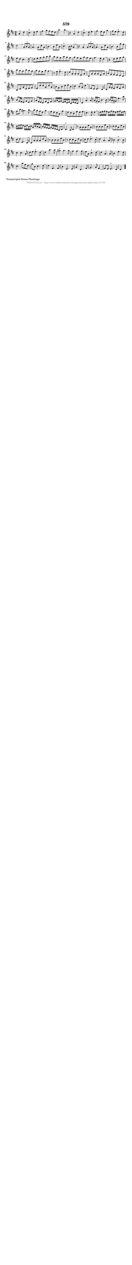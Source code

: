 %
% produced by wce2krn 1.64 (7 June 2014)
%
\version"2.16"
#(append! paper-alist '(("long" . (cons (* 210 mm) (* 2000 mm)))))
#(set-default-paper-size "long")
sb = {\breathe}
mBreak = {\breathe }
bBreak = {\breathe }
x = {\once\override NoteHead #'style = #'cross }
gl=\glissando
itime={\override Staff.TimeSignature #'stencil = ##f }
ficta = {\once\set suggestAccidentals = ##t}
fine = {\once\override Score.RehearsalMark #'self-alignment-X = #1 \mark \markup {\italic{Fine}}}
dc = {\once\override Score.RehearsalMark #'self-alignment-X = #1 \mark \markup {\italic{D.C.}}}
dcf = {\once\override Score.RehearsalMark #'self-alignment-X = #1 \mark \markup {\italic{D.C. al Fine}}}
dcc = {\once\override Score.RehearsalMark #'self-alignment-X = #1 \mark \markup {\italic{D.C. al Coda}}}
ds = {\once\override Score.RehearsalMark #'self-alignment-X = #1 \mark \markup {\italic{D.S.}}}
dsf = {\once\override Score.RehearsalMark #'self-alignment-X = #1 \mark \markup {\italic{D.S. al Fine}}}
dsc = {\once\override Score.RehearsalMark #'self-alignment-X = #1 \mark \markup {\italic{D.S. al Coda}}}
pv = {\set Score.repeatCommands = #'((volta "1"))}
sv = {\set Score.repeatCommands = #'((volta "2"))}
tv = {\set Score.repeatCommands = #'((volta "3"))}
qv = {\set Score.repeatCommands = #'((volta "4"))}
xv = {\set Score.repeatCommands = #'((volta #f))}
\header{ tagline = ""
title = "579"
}
\score {{
\key d \major
\relative g'
{
\set melismaBusyProperties = #'()
\partial 32*16
\time 3/4
\tempo 4=120
\override Score.MetronomeMark #'transparent = ##t
\override Score.RehearsalMark #'break-visibility = #(vector #t #t #f)
a4 d4 | cis4.^"+" d8 e4 | fis4 g8 fis8 e8 d8 | a'2 a4 \sb | r4 a,4 d4 | cis4.^"+" d8 e4 | fis4 e8 d8 g4 | fis8 e8 e4.^"+" d8 | d2 \mBreak
\times 2/3 { a8 b8 a8 } | a4. a8 d8 a8 | b4. b8 e8 b8 | cis4.^"+" b16 cis16 a4 \sb | r4 a4 \times 2/3 { a8 b8 a8 } | a4. a8 d8 a8 | b4. b8 g'8 fis8 | e8 d8 cis4. d8 | \mBreak \bar "|"
d8 e8 fis8 g8 a8 b8 | a8 g8 fis8 a8 g8 fis8 | g8 fis8 e8 g8 fis8 e8 | fis4. e8 d4 \sb | r4 d8 e8 fis8 g8 | a8 g8 fis8 a8 g8 fis8 | g8 fis8 e8 g8 fis4 | \mBreak \bar "|"
r8 e8 e4.^"+" d8 | d8 a8 a8 a8 fis8 a8 | d,8 a'8 a8 a8 fis8 a8 | b8 g8 g8 fis8 e8 d8 | cis8 e8 a8 e8 fis8 g8 \sb | fis8 d'8 d8 a8 d8 a8 | b8 g8 b8 d8 e8 b8 | cis4 b8 a8 d4 | \mBreak \bar "|"
fis,8 e8 e4. d8 | d8 a'16 g16 fis8 a8 fis8 a8 | b8 g16 fis16 e8 g8 e8 g8 \sb | a8 fis16 e16 d8 fis8 d8 fis8 | g16 a16 fis16 g16 e16 fis16 d16 e16 cis16 e16 d16 cis16 | \mBreak \bar "|"
d4 a'4. a8 | a16( g16 fis8) b4. b8 | b16( a16 gis8) e'4. a8 | fis8 b8 gis4. a8 \sb | a8 g8 fis8 d8 g4 | e8 d8 cis8 a8 fis'4 | d8 cis8 b8 e8 d8 e8 | cis4. d8 d4 | \mBreak \bar "|"
d16 e16 fis16 e16 d16 fis16 e16 d16 e16 fis16 d16 e16 | cis16 d16 e16 d16 cis16 d16 b16 cis16 a16 cis16 b16 a16 | b16 a16 g16 fis16 g16 fis16 e16 d16 cis8 d8 | d4.^"+" cis8 d4 | \mBreak \bar "|"
r8 a'8 a8 a8 d8 a8 | r8 b8 b8 b8 e8 b8 | r8 cis8 cis8 a8 d8 b8 | cis8 d8 e,4. d8 \sb | d8 a'8 a8 a8 d8 a8 | r8 b8 b8 b8 e8 b8 | r8 cis8 cis8 a8 d8 b8 | cis8 d8 d4.^"+" cis8 | \mBreak \bar "|"
d4 a4. a8 | bes4 bes4.^"+" bes8 | cis4 cis4. a8 | d8 e8 e4.^"+" d8 \sb | d4 a'4. a8 | gis4^"+" gis4. gis8 | fis4 fis4. fis8 | e8 a,8 cis4.^"+" d8 | \mBreak \bar "|"
d4 a4. a8 | b4 e4. d8 | cis4. a'8 fis8 d8 | g8 b,8 cis4. d8 \sb | d4 fis,4. fis8 | b4 e,4. e8 | a4 d,4. fis8 | g4. a8 fis4~ | fis8 e8 e4.^"+" d8 | d4 \bar "|."
 }}
 \midi { }
 \layout {
            indent = 0.0\cm
}
}
\markup { \wordwrap-string #" 
Transcriptie Simon Plantinga
"}
\markup { \vspace #0 } \markup { \with-color #grey \fill-line { \center-column { \smaller "NLB137783_01 - http://www.liederenbank.nl/liedpresentatie.php?zoek=137783" } } }
